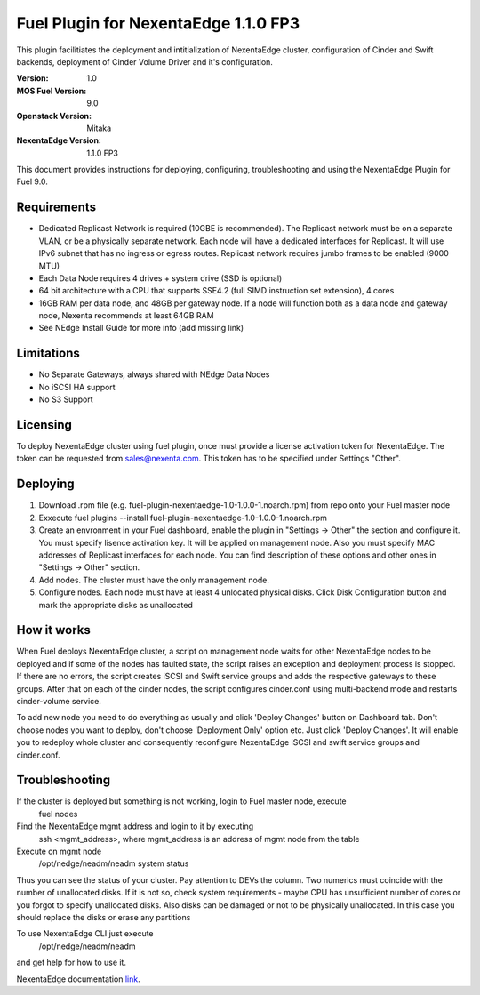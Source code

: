 =====================================
Fuel Plugin for NexentaEdge 1.1.0 FP3
=====================================
This plugin facilitiates the deployment and intitialization of NexentaEdge cluster, configuration of Cinder and Swift backends, deployment of Cinder Volume Driver and it's configuration.

:Version: 1.0
:MOS Fuel Version: 9.0
:Openstack Version: Mitaka
:NexentaEdge Version: 1.1.0 FP3

This document provides instructions for deploying, configuring, troubleshooting and using the NexentaEdge Plugin for Fuel 9.0.

------------
Requirements
------------
* Dedicated Replicast Network is required (10GBE is recommended). The Replicast network must be on a separate VLAN, or be a physically separate network. Each node will have a dedicated interfaces for Replicast. It will use IPv6 subnet that has no ingress or egress routes. Replicast network requires jumbo frames to be enabled (9000 MTU)
* Each Data Node requires 4 drives + system drive (SSD is optional)
* 64 bit architecture with a CPU that supports SSE4.2 (full SIMD instruction set extension), 4 cores
* 16GB RAM per data node, and 48GB per gateway node. If a node will function both as a data node and gateway node, Nexenta recommends at least 64GB RAM
* See NEdge Install Guide for more info (add missing link)

-----------
Limitations
-----------
* No Separate Gateways, always shared with NEdge Data Nodes
* No iSCSI HA support
* No S3 Support

---------
Licensing
---------
To deploy NexentaEdge cluster using fuel plugin, once must provide a license activation token for NexentaEdge. The token can be requested from `sales@nexenta.com <mailto://sales@nexenta.com>`_. This token has to be specified under Settings "Other".

---------
Deploying
---------
1. Download .rpm file (e.g. fuel-plugin-nexentaedge-1.0-1.0.0-1.noarch.rpm) from repo onto your Fuel master node
2. Exxecute fuel plugins --install fuel-plugin-nexentaedge-1.0-1.0.0-1.noarch.rpm
3. Create an envronment in your Fuel dashboard, enable the plugin in "Settings -> Other" the section and configure it. You must specify lisence activation key. It will be applied on management node. Also you must specify MAC addresses of Replicast interfaces for each node. You can find description of these options and other ones in "Settings -> Other" section.
4. Add nodes. The cluster must have the only management node.
5. Configure nodes. Each node must have at least 4 unlocated physical disks. Click Disk Configuration button and mark the appropriate disks as unallocated

------------
How it works
------------
When Fuel deploys NexentaEdge cluster, a script on management node waits for other NexentaEdge nodes to be deployed and if some of the nodes has faulted state, the script raises an exception and deployment process is stopped. If there are no errors, the script creates iSCSI and Swift service groups and adds the respective gateways to these groups. After that on each of the cinder nodes, the script configures cinder.conf using multi-backend mode and restarts cinder-volume service.

To add new node you need to do everything as usually and click 'Deploy Changes' button on Dashboard tab. Don't choose nodes you want to deploy, don't choose 'Deployment Only' option etc. Just click 'Deploy Changes'. It will enable you to redeploy whole cluster and consequently reconfigure NexentaEdge iSCSI and swift service groups and cinder.conf.

---------------
Troubleshooting
---------------
If the cluster is deployed but something is not working, login to Fuel master node, execute
    fuel nodes

Find the NexentaEdge mgmt address and login to it by executing
    ssh <mgmt_address>, where mgmt_address is an address of mgmt node from the table

Execute on mgmt node
    /opt/nedge/neadm/neadm system status

Thus you can see the status of your cluster. Pay attention to DEVs the column. Two numerics must coincide with the number of unallocated disks. If it is not so, check system requirements - maybe CPU has unsufficient number of cores or you forgot to specify unallocated disks. Also disks can be damaged or not to be physically unallocated. In this case you should replace the disks or erase any partitions

To use NexentaEdge CLI just execute
    /opt/nedge/neadm/neadm

and get help for how to use it.

NexentaEdge documentation `link <http://docs.nexenta.com/NexentaRH/server?%26area%3Dnedge_1.1%26mgr%3Dagm%26agt%3Dwsm%26wnd%3Dnedge_UG%7CNewWindow%26tpc%3D%2FNexentaRH%2FNexentaRH%2Fserver%2Fnedge_1.1%2Fprojects%2Fnedge_UG%2FNexentaEdge_Documentation.htm%3FRINoLog28301%3DT%26ctxid%3D%26project%3Dnedge_UG>`_.
